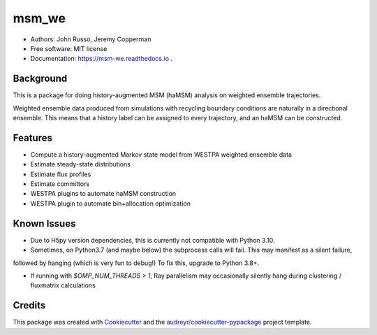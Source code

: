 ======
msm_we
======

.. image:: https://github.com/jdrusso/msm_we/actions/workflows/mamba-test.yml/badge.svg?branch=main&event=push
        :target: https://github.com/jdrusso/msm_we/actions/workflows/mamba-test.yml

.. image:: https://github.com/jdrusso/msm_we/actions/workflows/build_docs.yml/badge.svg
        :target: https://github.com/jdrusso/msm_we/actions/workflows/build_docs.yml

.. image:: https://badge.fury.io/py/msm_we.svg
        :target: https://badge.fury.io/py/msm_we
        
.. image:: https://codecov.io/github/jdrusso/msm_we/branch/main/graph/badge.svg?token=BGVJ3BY6S2 
        :target: https://codecov.io/github/jdrusso/msm_we

* Authors: John Russo, Jeremy Copperman
* Free software: MIT license
* Documentation: https://msm-we.readthedocs.io .

Background
----------

This is a package for doing history-augmented MSM (haMSM) analysis on weighted ensemble trajectories.

Weighted ensemble data produced from simulations with recycling boundary conditions are naturally in a directional
ensemble.
This means that a history label can be assigned to every trajectory, and an haMSM can be constructed.

Features
--------

* Compute a history-augmented Markov state model from WESTPA weighted ensemble data
* Estimate steady-state distributions
* Estimate flux profiles
* Estimate committors
* WESTPA plugins to automate haMSM construction
* WESTPA plugin to automate bin+allocation optimization


Known Issues
------------

- Due to H5py version dependencies, this is currently not compatible with Python 3.10.

- Sometimes, on Python3.7 (and maybe below) the subprocess calls will fail. This may manifest as a silent failure,
followed by hanging (which is very fun to debug!) To fix this, upgrade to Python 3.8+.

- If running with `$OMP_NUM_THREADS > 1`, Ray parallelism may occasionally silently hang during clustering / fluxmatrix calculations


Credits
-------

This package was created with Cookiecutter_ and the `audreyr/cookiecutter-pypackage`_ project template.

.. _Cookiecutter: https://github.com/audreyr/cookiecutter
.. _`audreyr/cookiecutter-pypackage`: https://github.com/audreyr/cookiecutter-pypackage
